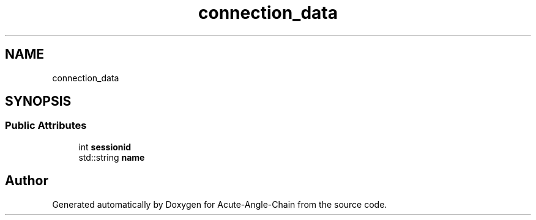 .TH "connection_data" 3 "Sun Jun 3 2018" "Acute-Angle-Chain" \" -*- nroff -*-
.ad l
.nh
.SH NAME
connection_data
.SH SYNOPSIS
.br
.PP
.SS "Public Attributes"

.in +1c
.ti -1c
.RI "int \fBsessionid\fP"
.br
.ti -1c
.RI "std::string \fBname\fP"
.br
.in -1c

.SH "Author"
.PP 
Generated automatically by Doxygen for Acute-Angle-Chain from the source code\&.
